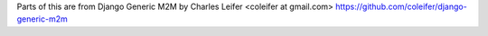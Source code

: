 Parts of this are from Django Generic M2M by Charles Leifer <coleifer at gmail.com>
https://github.com/coleifer/django-generic-m2m



